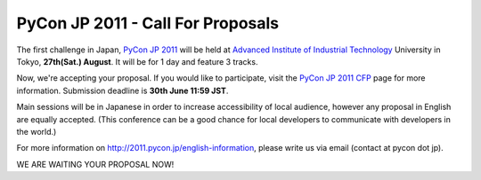 PyCon JP 2011 - Call For Proposals
==================================

The first challenge in Japan, `PyCon JP 2011`_ will be held at
`Advanced Institute of Industrial Technology`_ University in Tokyo,
**27th(Sat.) August**. It will be for 1 day and feature 3 tracks.

Now, we're accepting your proposal. If you would like to participate, visit
the `PyCon JP 2011 CFP`_ page for more information. Submission deadline is
**30th June 11:59 JST**.

Main sessions will be in Japanese in order to increase accessibility of
local audience, however any proposal in English are equally accepted.
(This conference can be a good chance for local developers to communicate
with developers in the world.)

For more information on http://2011.pycon.jp/english-information, please
write us via email (contact at pycon dot jp).

WE ARE WAITING YOUR PROPOSAL NOW!

.. _PyCon JP 2011: http://2011.pycon.jp/english-information
.. _PyCon JP 2011 CFP: http://2011.pycon.jp/cfp/form
.. _Advanced Institute of Industrial Technology: http://aiit.ac.jp/english/
